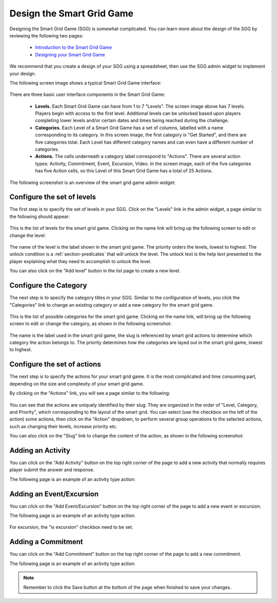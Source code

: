 .. _section-configuration-game-admin-smartgrid-game:

Design the Smart Grid Game
==========================

Designing the Smart Grid Game (SGG) is somewhat complicated. You can learn more about the design
of the SGG by reviewing the following two pages:

  * `Introduction to the Smart Grid Game`_
  * `Designing your Smart Grid Game`_

We recommend that you create a design of your SGG using a spreadsheet,
then use the SGG admin widget to implement your design. 

The following screen image shows a typical Smart Grid Game interface:

.. figure:: figs/configuration/configuration-game-admin-smartgrid-game-interface.png
   :width: 600 px
   :align: center

There are three basic user interface components in the Smart Grid Game:

  * **Levels.**  Each Smart Grid Game can have from 1 to 7 "Levels".  The screen image above
    has 7 levels. Players begin with
    access to the first level.  Additional levels can be unlocked based upon players
    completing lower levels and/or certain dates and times being reached during the
    challenge.

  * **Categories.**  Each Level of a Smart Grid Game has a set of columns, labelled with a
    name corresponding to its category.  In this screen image, the first category is "Get Started", and there are
    five categories total.  Each Level has different category names and can
    even have a different number of categories. 

  * **Actions.**  The cells underneath a category label correspond to "Actions".  There
    are several action types:  Activity, Commitment, Event, Excursion, Video.  In the
    screen image, each of the five categories has five Action cells, so this Level of
    this Smart Grid Game has a total of 25 Actions. 

The following screenshot is an overview of the smart grid game admin widget:

.. figure:: figs/configuration/configuration-game-admin-smartgrid-game.1.png
   :width: 600 px
   :align: center

.. _Introduction to the Smart Grid Game: http://www.kukuicup.org/game-mechanics/smart-grid-game
.. _Designing your Smart Grid Game: http://www.kukuicup.org/game-mechanics/smart-grid-game/designing-a-smart-grid-game

Configure the set of levels
---------------------------

The first step is to specify the set of levels in your SGG. 
Click on the "Levels" link in the admin widget, a page similar to the following should appear:

.. figure:: figs/configuration/configuration-game-admin-smartgrid-game-level-list.png
   :width: 600 px
   :align: center

This is the list of levels for the smart grid game. Clicking on the name link will bring up the following screen to edit or change the level:

.. figure:: figs/configuration/configuration-game-admin-smartgrid-game-level-change.png
   :width: 600 px
   :align: center

The name of the level is the label shown in the smart grid game. The priority orders the levels, 
lowest to highest. The unlock condition is a :ref:`section-predicates` that will unlock the level. 
The unlock text is the help text presented to the player explaining what they need to accomplish to 
unlock the level.

You can also click on the "Add level" button in the list page to create a new level.

Configure the Category
----------------------

The next step is to specify the category titles in your SGG. Similar to the  configuration of 
levels, you click the "Categories" link to change an existing category or 
add a new category for the smart grid game.

.. figure:: figs/configuration/configuration-game-admin-smartgrid-game-category-list.png
   :width: 600 px
   :align: center

This is the list of possible categories for the smart grid game. Clicking on the name link, will 
bring up the following screen to edit or change the category, as shown in the following screenshot:

.. figure:: figs/configuration/configuration-game-admin-smartgrid-game-category-change.png
   :width: 600 px
   :align: center

The name is the label used in the smart grid game, the slug is referenced by smart grid actions to 
determine which category the action belongs to. The priority determines how the categories are layed 
out in the smart grid game, lowest to highest.

Configure the set of actions
----------------------------
The next step is to specify the actions for your smart grid game. It is the most complicated and time consuming part, depending on the size and complexity of your smart grid game.

By clicking on the "Actions" link, you will see a page similar to the following:

.. figure:: figs/configuration/configuration-game-admin-smartgrid-game-action-list.png
   :width: 600 px
   :align: center

You can see that the actions are uniquely identified by their slug. They are organized in the order of "Level, Category, and Priority", which corresponding to the layout of the smart grid. You can select (use the checkbox on the left of the action) some actions, then click on the "Action" dropdown, to perform several group operations to the selected actions, such as changing their levels, increase priority etc.

You can also click on the "Slug" link to change the content of the action, as shown in the following screenshot:

.. figure:: figs/configuration/configuration-game-admin-smartgrid-game-action-change.png
   :width: 600 px
   :align: center


Adding an Activity
------------------

You can click on the "Add Activity" button on the top right corner of the page to add a new activity that normally requires player submit the answer and response.

The following page is an example of an activity type action:

.. figure:: figs/configuration/configuration-game-admin-smartgrid-game-activity.png
   :width: 600 px
   :align: center


Adding an Event/Excursion
-------------------------

You can click on the "Add Event/Excursion" button on the top right corner of the page to add a new event or excursion.

The following page is an example of an activity type action:

.. figure:: figs/configuration/configuration-game-admin-smartgrid-game-event.png
   :width: 600 px
   :align: center

For excursion, the "is excursion" checkbox need to be set.


Adding a Commitment
-------------------

You can click on the "Add Commitment" button on the top right corner of the page to add a new commitment.

The following page is an example of an activity type action:

.. figure:: figs/configuration/configuration-game-admin-smartgrid-game-commitment.png
   :width: 600 px
   :align: center


.. note:: Remember to click the Save button at the bottom of the page when finished to save your changes.

